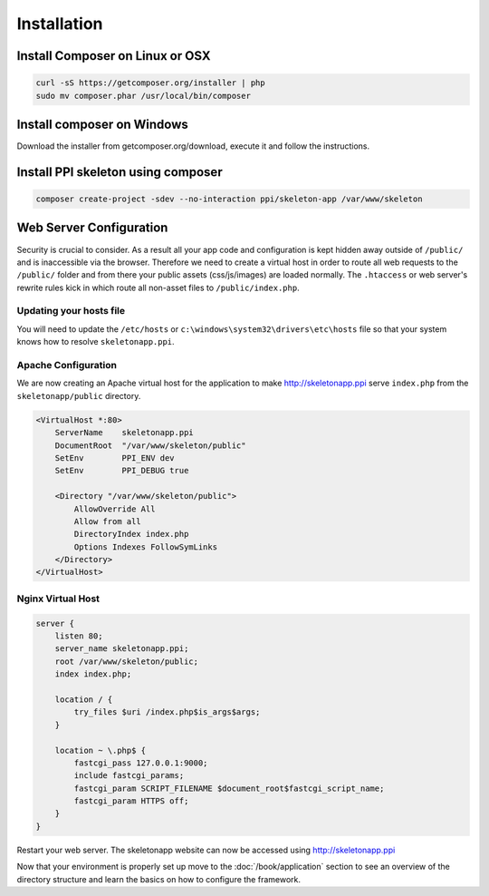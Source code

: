 Installation
============

Install Composer on Linux or OSX
--------------------------------

.. code-block:: bash

    curl -sS https://getcomposer.org/installer | php
    sudo mv composer.phar /usr/local/bin/composer

Install composer on Windows
---------------------------

Download the installer from getcomposer.org/download, execute it and follow the instructions.


Install PPI skeleton using composer
-----------------------------------

.. code-block:: bash

    composer create-project -sdev --no-interaction ppi/skeleton-app /var/www/skeleton


Web Server Configuration
------------------------

Security is crucial to consider. As a result all your app code and configuration is kept hidden away outside of ``/public/``
and is inaccessible via the browser. Therefore we need to create a virtual host in order to route all web requests
to the ``/public/`` folder and from there your public assets (css/js/images) are loaded normally. The ``.htaccess`` or web server's rewrite rules kick in which route all non-asset files to ``/public/index.php``.

Updating your hosts file
~~~~~~~~~~~~~~~~~~~~~~~~

You will need to update the ``/etc/hosts`` or ``c:\windows\system32\drivers\etc\hosts`` file so that your system knows
how to resolve ``skeletonapp.ppi``.

Apache Configuration
~~~~~~~~~~~~~~~~~~~~

We are now creating an Apache virtual host for the application to make http://skeletonapp.ppi serve
``index.php`` from the ``skeletonapp/public`` directory.

.. code-block:: apache

    <VirtualHost *:80>
        ServerName    skeletonapp.ppi
        DocumentRoot  "/var/www/skeleton/public"
        SetEnv        PPI_ENV dev
        SetEnv        PPI_DEBUG true

        <Directory "/var/www/skeleton/public">
            AllowOverride All
            Allow from all
            DirectoryIndex index.php
            Options Indexes FollowSymLinks
        </Directory>
    </VirtualHost>


Nginx Virtual Host
~~~~~~~~~~~~~~~~~~

.. code-block:: nginx

    server {
        listen 80;
        server_name skeletonapp.ppi;
        root /var/www/skeleton/public;
        index index.php;

        location / {
            try_files $uri /index.php$is_args$args;
        }

        location ~ \.php$ {
            fastcgi_pass 127.0.0.1:9000;
            include fastcgi_params;
            fastcgi_param SCRIPT_FILENAME $document_root$fastcgi_script_name;
            fastcgi_param HTTPS off;
        }
    }



Restart your web server. The skeletonapp website can now be accessed using http://skeletonapp.ppi

Now that your environment is properly set up move to the :doc:`/book/application` section to see an overview of the
directory structure and learn the basics on how to configure the framework.